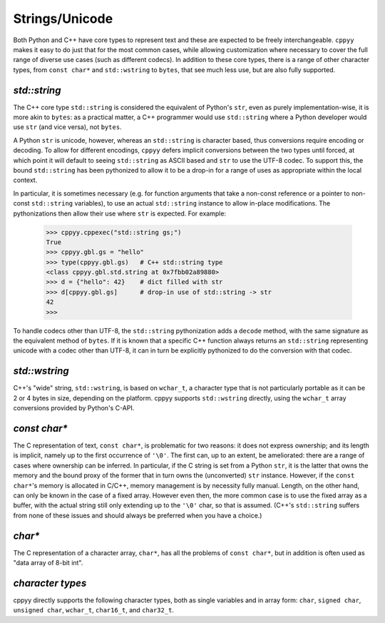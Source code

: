 .. _strings:


Strings/Unicode
===============

Both Python and C++ have core types to represent text and these are expected
to be freely interchangeable.
``cppyy`` makes it easy to do just that for the most common cases, while
allowing customization where necessary to cover the full range of diverse use
cases (such as different codecs).
In addition to these core types, there is a range of other character types,
from ``const char*`` and ``std::wstring`` to ``bytes``, that see much less
use, but are also fully supported.


`std::string`
"""""""""""""

The C++ core type ``std::string`` is considered the equivalent of Python's
``str``, even as purely implementation-wise, it is more akin to ``bytes``:
as a practical matter, a C++ programmer would use ``std::string`` where a
Python developer would use ``str`` (and vice versa), not ``bytes``.

A Python ``str`` is unicode, however, whereas an ``std::string`` is character
based, thus conversions require encoding or decoding.
To allow for different encodings, ``cppyy`` defers implicit conversions
between the two types until forced, at which point it will default to seeing
``std::string`` as ASCII based and ``str`` to use the UTF-8 codec.
To support this, the bound ``std::string`` has been pythonized to allow it to
be a drop-in for a range of uses as appropriate within the local context.

In particular, it is sometimes necessary (e.g. for function arguments that
take a non-const reference or a pointer to non-const ``std::string``
variables), to use an actual ``std::string`` instance to allow in-place
modifications.
The pythonizations then allow their use where ``str`` is expected.
For example:

  .. code-block:: python

    >>> cppyy.cppexec("std::string gs;")
    True
    >>> cppyy.gbl.gs = "hello"
    >>> type(cppyy.gbl.gs)   # C++ std::string type
    <class cppyy.gbl.std.string at 0x7fbb02a89880>
    >>> d = {"hello": 42}    # dict filled with str
    >>> d[cppyy.gbl.gs]      # drop-in use of std::string -> str
    42
    >>>

To handle codecs other than UTF-8, the ``std::string`` pythonization adds a
``decode`` method, with the same signature as the equivalent method of
``bytes``.
If it is known that a specific C++ function always returns an ``std::string``
representing unicode with a codec other than UTF-8, it can in turn be
explicitly pythonized to do the conversion with that codec.


`std::wstring`
""""""""""""""

C++'s "wide" string, ``std::wstring``, is based on ``wchar_t``, a character
type that is not particularly portable as it can be 2 or 4 bytes in size,
depending on the platform.
cppyy supports ``std::wstring`` directly, using the ``wchar_t`` array
conversions provided by Python's C-API.


`const char*`
"""""""""""""

The C representation of text, ``const char*``, is problematic for two
reasons: it does not express ownership; and its length is implicit, namely up
to the first occurrence of ``'\0'``.
The first can, up to an extent, be ameliorated: there are a range of cases
where ownership can be inferred.
In particular, if the C string is set from a Python ``str``, it is the latter
that owns the memory and the bound proxy of the former that in turn owns the
(unconverted) ``str`` instance.
However, if the ``const char*``'s memory is allocated in C/C++, memory
management is by necessity fully manual.
Length, on the other hand, can only be known in the case of a fixed array.
However even then, the more common case is to use the fixed array as a
buffer, with the actual string still only extending up to the ``'\0'`` char,
so that is assumed.
(C++'s ``std::string`` suffers from none of these issues and should always be
preferred when you have a choice.)


`char*`
"""""""

The C representation of a character array, ``char*``, has all the problems of
``const char*``, but in addition is often used as "data array of 8-bit int".


`character types`
"""""""""""""""""

cppyy directly supports the following character types, both as single
variables and in array form: ``char``, ``signed char``, ``unsigned char``,
``wchar_t``, ``char16_t``, and ``char32_t``.

